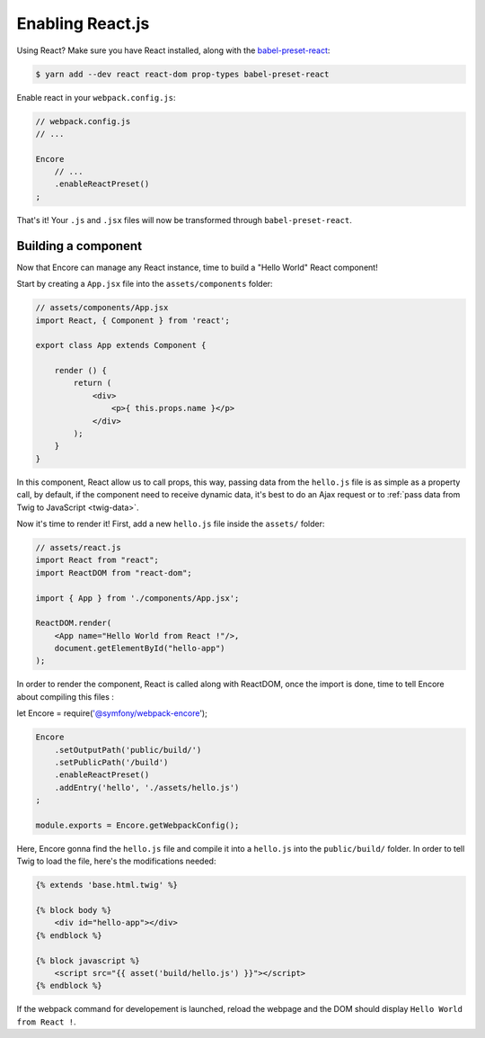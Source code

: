 Enabling React.js
=================

Using React? Make sure you have React installed, along with the `babel-preset-react`_:

.. code-block:: terminal

    $ yarn add --dev react react-dom prop-types babel-preset-react

Enable react in your ``webpack.config.js``:

.. code-block:: javascript

    // webpack.config.js
    // ...

    Encore
        // ...
        .enableReactPreset()
    ;

That's it! Your ``.js`` and ``.jsx`` files will now be transformed through
``babel-preset-react``.

.. _`babel-preset-react`: https://babeljs.io/docs/plugins/preset-react/

Building a component
--------------------

Now that Encore can manage any React instance, time to build a "Hello World" React component!

Start by creating a ``App.jsx`` file into the ``assets/components`` folder: 

.. code-block:: javascript

    // assets/components/App.jsx
    import React, { Component } from 'react';

    export class App extends Component {

        render () {
            return (
                <div>
                    <p>{ this.props.name }</p>
                </div>
            );
        }
    }
    
In this component, React allow us to call props, this way,
passing data from the ``hello.js`` file is as simple as a
property call, by default, if the component need to receive dynamic data,
it's best to do an Ajax request or to :ref:`pass data from Twig to JavaScript <twig-data>`.

Now it's time to render it! First, add a new ``hello.js`` file inside the ``assets/`` folder:

.. code-block:: javascript

    // assets/react.js
    import React from "react";
    import ReactDOM from "react-dom";

    import { App } from './components/App.jsx';

    ReactDOM.render(
        <App name="Hello World from React !"/>,
        document.getElementById("hello-app")
    );

In order to render the component, React is called along with ReactDOM,
once the import is done, time to tell Encore about compiling this files :

let Encore = require('@symfony/webpack-encore');

.. code-block:: javascript

    Encore
        .setOutputPath('public/build/')
        .setPublicPath('/build')
        .enableReactPreset()
        .addEntry('hello', './assets/hello.js')
    ;

    module.exports = Encore.getWebpackConfig();

Here, Encore gonna find the ``hello.js`` file and compile it into a ``hello.js``
into the ``public/build/`` folder.
In order to tell Twig to load the file, here's the modifications needed:

.. code-block:: twig

    {% extends 'base.html.twig' %}

    {% block body %}
        <div id="hello-app"></div>
    {% endblock %}

    {% block javascript %}
        <script src="{{ asset('build/hello.js') }}"></script>
    {% endblock %}

If the webpack command for developement is launched, reload the webpage
and the DOM should display ``Hello World from React !``.
